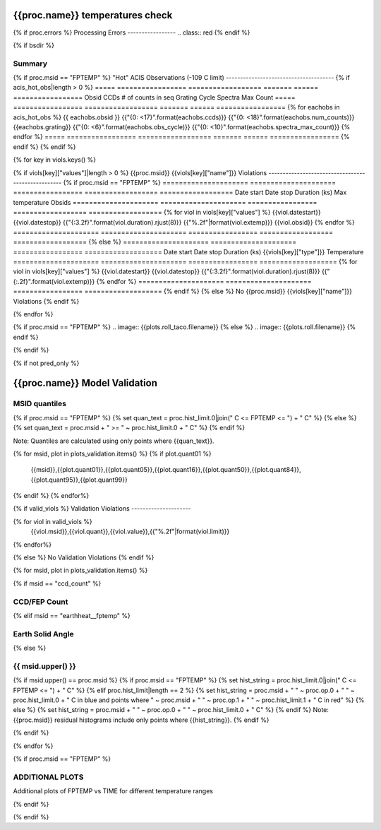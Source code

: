 ================================
{{proc.name}} temperatures check
================================
.. role:: red

{% if proc.errors %}
Processing Errors
-----------------
.. class:: red
{% endif %}

{% if bsdir %}

Summary
--------         
.. class:: borderless

=====================  =============================================
Date start             {{proc.datestart}}
Date stop              {{proc.datestop}}
Model status           {%if any_viols %}:red:`NOT OK`{% else %}OK{% endif%}
{% if bsdir %}
Load directory         {{bsdir}}
{% endif %}
Run time               {{proc.run_time}} by {{proc.run_user}}
Run log                `<run.dat>`_
Temperatures           `<temperatures.dat>`_
{% if proc.msid == "FPTEMP" %}
Earth Solid Angles     `<earth_solid_angles.dat>`_
{% endif %}
States                 `<states.dat>`_
=====================  =============================================

{% if proc.msid == "FPTEMP" %}
"Hot" ACIS Observations (-109 C limit)
--------------------------------------
{% if acis_hot_obs|length > 0 %}
=====  =================  ==================  =======  ======  =================
Obsid  CCDs               # of counts in seq  Grating  Cycle   Spectra Max Count
=====  =================  ==================  =======  ======  =================
{% for eachobs in acis_hot_obs %}
{{ eachobs.obsid }}  {{"{0: <17}".format(eachobs.ccds)}}  {{"{0: <18}".format(eachobs.num_counts)}}  {{eachobs.grating}}     {{"{0: <6}".format(eachobs.obs_cycle)}}  {{"{0: <10}".format(eachobs.spectra_max_count)}}
{% endfor %}
=====  =================  ==================  =======  ======  =================
{% endif %}
{% endif %}

{% for key in viols.keys() %}

{% if viols[key]["values"]|length > 0 %}
{{proc.msid}} {{viols[key]["name"]}} Violations
---------------------------------------------------
{% if proc.msid == "FPTEMP" %}
=====================  =====================  =================  ==================  ==================
Date start             Date stop              Duration (ks)      Max temperature     Obsids
=====================  =====================  =================  ==================  ==================
{% for viol in viols[key]["values"] %}
{{viol.datestart}}  {{viol.datestop}}  {{"{:3.2f}".format(viol.duration).rjust(8)}}            {{"%.2f"|format(viol.extemp)}}             {{viol.obsid}}
{% endfor %}
=====================  =====================  =================  ==================  ==================
{% else %}
=====================  =====================  =================  ===================
Date start             Date stop              Duration (ks)      {{viols[key]["type"]}} Temperature
=====================  =====================  =================  ===================
{% for viol in viols[key]["values"] %}
{{viol.datestart}}  {{viol.datestop}}  {{"{:3.2f}".format(viol.duration).rjust(8)}}           {{"{:.2f}".format(viol.extemp)}}
{% endfor %}
=====================  =====================  =================  ===================
{% endif %}
{% else %}
No {{proc.msid}} {{viols[key]["name"]}} Violations
{% endif %}

{% endfor %}

.. image:: {{plots.default.filename}}
.. image:: {{plots.pow_sim.filename}}
{% if proc.msid == "FPTEMP" %}
.. image:: {{plots.roll_taco.filename}}
{% else %}
.. image:: {{plots.roll.filename}}
{% endif %}

{% endif %}

{% if not pred_only %}

==============================
{{proc.name}} Model Validation
==============================

MSID quantiles
---------------

{% if proc.msid == "FPTEMP" %}
{% set quan_text = proc.hist_limit.0|join(" C <= FPTEMP <= ") + " C" %}
{% else %}
{% set quan_text = proc.msid + " >= " ~ proc.hist_limit.0 + " C" %}
{% endif %}

Note: Quantiles are calculated using only points where {{quan_text}}.

.. csv-table:: 
   :header: "MSID", "1%", "5%", "16%", "50%", "84%", "95%", "99%"
   :widths: 15, 10, 10, 10, 10, 10, 10, 10

{% for msid, plot in plots_validation.items() %}
{% if plot.quant01 %}
   {{msid}},{{plot.quant01}},{{plot.quant05}},{{plot.quant16}},{{plot.quant50}},{{plot.quant84}},{{plot.quant95}},{{plot.quant99}}
{% endif %}
{% endfor%}

{% if valid_viols %}
Validation Violations
---------------------

.. csv-table:: 
   :header: "MSID", "Quantile", "Value", "Limit"
   :widths: 15, 10, 10, 10

{% for viol in valid_viols %}
   {{viol.msid}},{{viol.quant}},{{viol.value}},{{"%.2f"|format(viol.limit)}}
{% endfor%}

{% else %}
No Validation Violations
{% endif %}


{% for msid, plot in plots_validation.items() %}

{% if msid == "ccd_count" %}

CCD/FEP Count
-------------

.. image:: {{plot.lines.filename}}

{% elif msid == "earthheat__fptemp" %}

Earth Solid Angle
-----------------

.. image:: {{plot.lines.filename}}

{% else %}

{{ msid.upper() }}
-----------------------

{% if msid.upper() == proc.msid %}
{% if proc.msid == "FPTEMP" %}
{% set hist_string = proc.hist_limit.0|join(" C <= FPTEMP <= ") + " C" %}
{% elif proc.hist_limit|length == 2 %}
{% set hist_string = proc.msid + " " ~ proc.op.0 + " " ~ proc.hist_limit.0 + " C in blue and points where " ~ proc.msid + " " ~ proc.op.1 + " " ~ proc.hist_limit.1 + " C in red" %}
{% else %}
{% set hist_string = proc.msid + " " ~ proc.op.0 + " " ~ proc.hist_limit.0 + " C" %}
{% endif %}
Note: {{proc.msid}} residual histograms include only points where {{hist_string}}.
{% endif %}

.. image:: {{plot.lines.filename}}
.. image:: {{plot.hist.filename}}

{% endif %}

{% endfor %}

{% if proc.msid == "FPTEMP" %}

ADDITIONAL PLOTS
-----------------------

Additional plots of FPTEMP vs TIME for different temperature ranges

.. image:: fptempM120toM119.png
.. image:: fptempM120toM79.png

{% endif %}

{% endif %}
